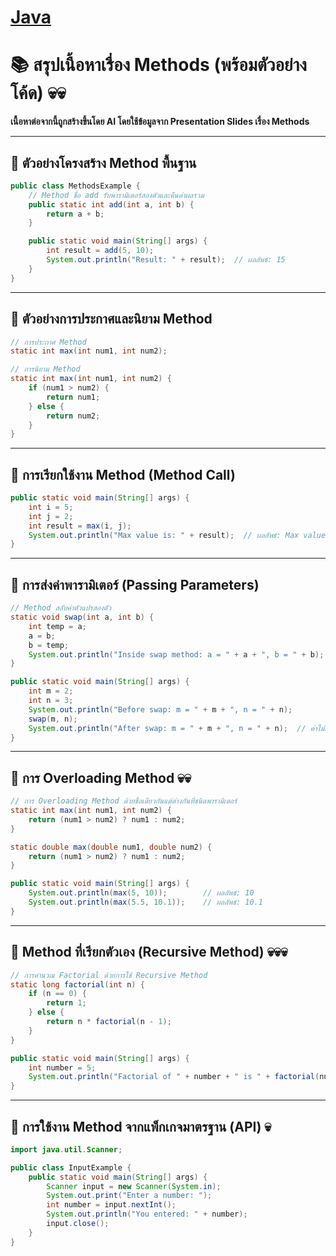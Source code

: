 * [[./index.org][*Java*]]
* 📚 สรุปเนื้อหาเรื่อง Methods (พร้อมตัวอย่างโค้ด) 💀💀
*เนื้อหาต่อจากนี้ถูกสร้างขึ้นโดย AI โดยใช้ข้อมูลจาก Presentation Slides เรื่อง Methods*

--------------

** 📌 ตัวอย่างโครงสร้าง Method พื้นฐาน
#+begin_src java
public class MethodsExample {
    // Method ชื่อ add รับพารามิเตอร์สองตัวและคืนค่าผลรวม
    public static int add(int a, int b) {
        return a + b;
    }

    public static void main(String[] args) {
        int result = add(5, 10);
        System.out.println("Result: " + result);  // ผลลัพธ์: 15
    }
}
#+end_src

--------------

** 📌 ตัวอย่างการประกาศและนิยาม Method
#+begin_src java
// การประกาศ Method
static int max(int num1, int num2);

// การนิยาม Method
static int max(int num1, int num2) {
    if (num1 > num2) {
        return num1;
    } else {
        return num2;
    }
}
#+end_src

--------------

** 📌 การเรียกใช้งาน Method (Method Call)
#+begin_src java
public static void main(String[] args) {
    int i = 5;
    int j = 2;
    int result = max(i, j);
    System.out.println("Max value is: " + result);  // ผลลัพธ์: Max value is: 5
}
#+end_src

--------------

** 📌 การส่งค่าพารามิเตอร์ (Passing Parameters)
#+begin_src java
// Method สลับค่าตัวแปรสองตัว
static void swap(int a, int b) {
    int temp = a;
    a = b;
    b = temp;
    System.out.println("Inside swap method: a = " + a + ", b = " + b);
}

public static void main(String[] args) {
    int m = 2;
    int n = 3;
    System.out.println("Before swap: m = " + m + ", n = " + n);
    swap(m, n);
    System.out.println("After swap: m = " + m + ", n = " + n);  // ค่าไม่เปลี่ยน
}
#+end_src

--------------

** 📌 การ Overloading Method 💀💀
#+begin_src java
// การ Overloading Method ด้วยชื่อเดียวกันแต่ต่างกันที่ชนิดพารามิเตอร์
static int max(int num1, int num2) {
    return (num1 > num2) ? num1 : num2;
}

static double max(double num1, double num2) {
    return (num1 > num2) ? num1 : num2;
}

public static void main(String[] args) {
    System.out.println(max(5, 10));        // ผลลัพธ์: 10
    System.out.println(max(5.5, 10.1));    // ผลลัพธ์: 10.1
}
#+end_src

--------------

** 📌 Method ที่เรียกตัวเอง (Recursive Method) 💀💀💀
#+begin_src java
// การคำนวณ Factorial ด้วยการใช้ Recursive Method
static long factorial(int n) {
    if (n == 0) {
        return 1;
    } else {
        return n * factorial(n - 1);
    }
}

public static void main(String[] args) {
    int number = 5;
    System.out.println("Factorial of " + number + " is " + factorial(number));  // ผลลัพธ์: 120
}
#+end_src

--------------

** 📌 การใช้งาน Method จากแพ็กเกจมาตรฐาน (API) 💀
#+begin_src java
import java.util.Scanner;

public class InputExample {
    public static void main(String[] args) {
        Scanner input = new Scanner(System.in);
        System.out.print("Enter a number: ");
        int number = input.nextInt();
        System.out.println("You entered: " + number);
        input.close();
    }
}
#+end_src
